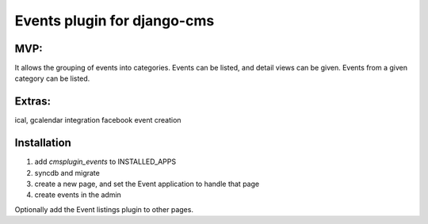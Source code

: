 Events plugin for django-cms
===============================

MVP:
----
It allows the grouping of events into categories.
Events can be listed, and detail views can be given.
Events from a given category can be listed.

Extras:
--------
ical, gcalendar integration
facebook event creation

Installation
-------------

1. add `cmsplugin_events` to INSTALLED_APPS
2. syncdb and migrate
3. create a new page, and set the Event application to handle that page
4. create events in the admin
   
Optionally add the Event listings plugin to other pages.